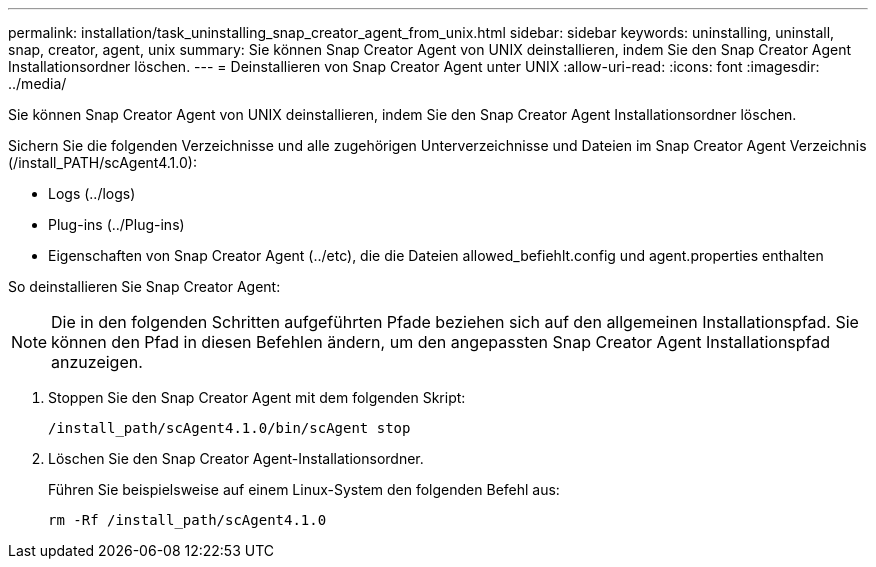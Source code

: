 ---
permalink: installation/task_uninstalling_snap_creator_agent_from_unix.html 
sidebar: sidebar 
keywords: uninstalling, uninstall, snap, creator, agent, unix 
summary: Sie können Snap Creator Agent von UNIX deinstallieren, indem Sie den Snap Creator Agent Installationsordner löschen. 
---
= Deinstallieren von Snap Creator Agent unter UNIX
:allow-uri-read: 
:icons: font
:imagesdir: ../media/


[role="lead"]
Sie können Snap Creator Agent von UNIX deinstallieren, indem Sie den Snap Creator Agent Installationsordner löschen.

Sichern Sie die folgenden Verzeichnisse und alle zugehörigen Unterverzeichnisse und Dateien im Snap Creator Agent Verzeichnis (/install_PATH/scAgent4.1.0):

* Logs (../logs)
* Plug-ins (../Plug-ins)
* Eigenschaften von Snap Creator Agent (../etc), die die Dateien allowed_befiehlt.config und agent.properties enthalten


So deinstallieren Sie Snap Creator Agent:


NOTE: Die in den folgenden Schritten aufgeführten Pfade beziehen sich auf den allgemeinen Installationspfad. Sie können den Pfad in diesen Befehlen ändern, um den angepassten Snap Creator Agent Installationspfad anzuzeigen.

. Stoppen Sie den Snap Creator Agent mit dem folgenden Skript:
+
[listing]
----
/install_path/scAgent4.1.0/bin/scAgent stop
----
. Löschen Sie den Snap Creator Agent-Installationsordner.
+
Führen Sie beispielsweise auf einem Linux-System den folgenden Befehl aus:

+
[listing]
----
rm -Rf /install_path/scAgent4.1.0
----


